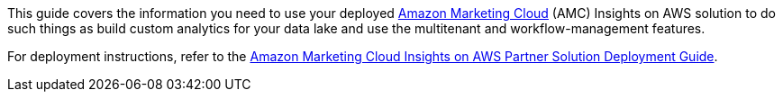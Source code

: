 This guide covers the information you need to use your deployed https://advertising.amazon.com/solutions/products/amazon-marketing-cloud[Amazon Marketing Cloud^] (AMC) Insights on AWS solution to do such things as build custom analytics for your data lake and use the multitenant and workflow-management features.

For deployment instructions, refer to the https://fwd.aws/nAmW7?[Amazon Marketing Cloud Insights on AWS Partner Solution Deployment Guide^].
